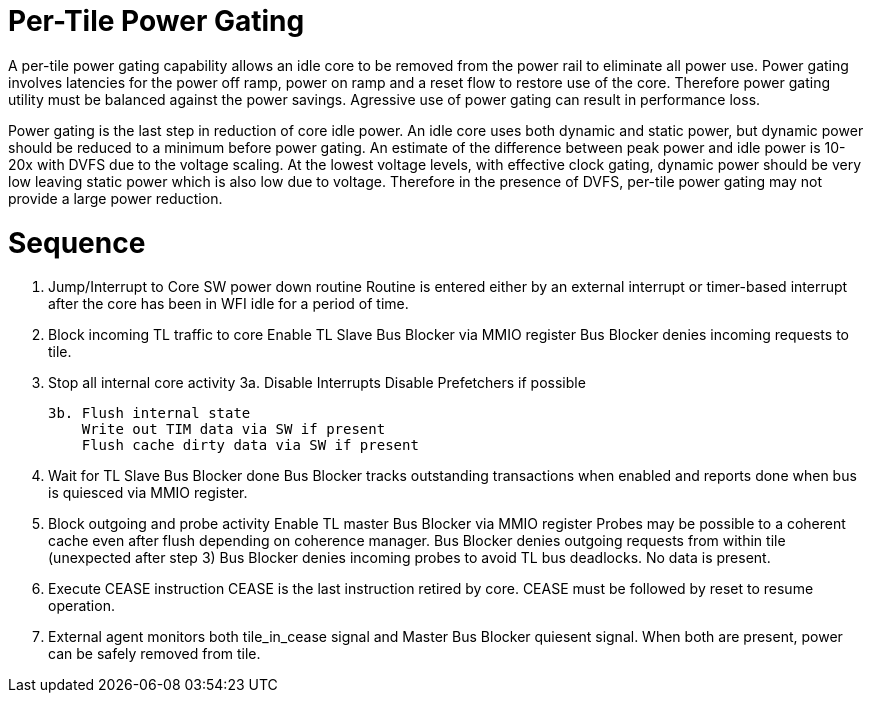 Per-Tile Power Gating
=====================

A per-tile power gating capability allows an idle core to be removed from the power rail to eliminate all power use.  Power gating involves latencies for the power off ramp, power on ramp and a reset flow to restore use of the core.  Therefore power gating utility must be balanced against the power savings.  Agressive use of power gating can result in performance loss.  

Power gating is the last step in reduction of core idle power.  An idle core uses both dynamic and static power, but dynamic power should be reduced to a minimum before power gating.  An estimate of the difference between peak power and idle power is 10-20x with DVFS due to the voltage scaling.  At the lowest voltage levels, with effective clock gating, dynamic power should be very low leaving static power which is also low due to voltage.  Therefore in the presence of DVFS, per-tile power gating may not provide a large power reduction.

Sequence
========

1. Jump/Interrupt to Core SW power down routine
   Routine is entered either by an external interrupt or timer-based interrupt after the core has been in WFI idle for a period of time.

2. Block incoming TL traffic to core 
   Enable TL Slave Bus Blocker via MMIO register
   Bus Blocker denies incoming requests to tile. 

3. Stop all internal core activity
   3a. Disable Interrupts
       Disable Prefetchers if possible

   3b. Flush internal state
       Write out TIM data via SW if present
       Flush cache dirty data via SW if present

4. Wait for TL Slave Bus Blocker done
   Bus Blocker tracks outstanding transactions when enabled and reports done when bus is quiesced via MMIO register. 

5. Block outgoing and probe activity
   Enable TL master Bus Blocker via MMIO register
   Probes may be possible to a coherent cache even after flush depending on coherence manager.
   Bus Blocker denies outgoing requests from within tile (unexpected after step 3)
   Bus Blocker denies incoming probes to avoid TL bus deadlocks.  No data is present.

6. Execute CEASE instruction
   CEASE is the last instruction retired by core.
   CEASE must be followed by reset to resume operation.

7. External agent monitors both tile_in_cease signal and Master Bus Blocker quiesent signal.
   When both are present, power can be safely removed from tile. 


   